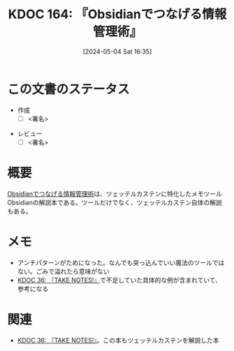 :properties:
:ID: 20240504T163507
:end:
#+title:      KDOC 164: 『Obsidianでつなげる情報管理術』
#+date:       [2024-05-04 Sat 16:35]
#+filetags:   :draft:book:
#+identifier: 20240504T163507

# (denote-rename-file-using-front-matter (buffer-file-name) 0)
# (save-excursion (while (re-search-backward ":draft" nil t) (replace-match "")))
# (flush-lines "^\\#\s.+?")

# ====ポリシー。
# 1ファイル1アイデア。
# 1ファイルで内容を完結させる。
# 常にほかのエントリとリンクする。
# 自分の言葉を使う。
# 参考文献を残しておく。
# 文献メモの場合は、感想と混ぜないこと。1つのアイデアに反する
# 自分の考えを加える。
# 構造を気にしない。
# エントリ間の接続を発見したら、接続エントリを追加する。カード間にあるリンクの関係を説明するカード。
# アイデアがまとまったらアウトラインエントリを作成する。リンクをまとめたエントリ。
# エントリを削除しない。古いカードのどこが悪いかを説明する新しいカードへのリンクを追加する。
# 恐れずにカードを追加する。無意味の可能性があっても追加しておくことが重要。

* この文書のステータス
:LOGBOOK:
CLOCK: [2024-05-04 Sat 22:04]--[2024-05-04 Sat 22:29] =>  0:25
CLOCK: [2024-05-04 Sat 21:32]--[2024-05-04 Sat 21:57] =>  0:25
CLOCK: [2024-05-04 Sat 17:09]--[2024-05-04 Sat 17:34] =>  0:25
CLOCK: [2024-05-04 Sat 16:39]--[2024-05-04 Sat 17:04] =>  0:25
:END:
- 作成
  - [ ] <署名>
# (progn (kill-line -1) (insert (format "  - [X] %s 貴島" (format-time-string "%Y-%m-%d"))))
- レビュー
  - [ ] <署名>
# (progn (kill-line -1) (insert (format "  - [X] %s 貴島" (format-time-string "%Y-%m-%d"))))

# 関連をつけた。
# タイトルがフォーマット通りにつけられている。
# 内容をブラウザに表示して読んだ(作成とレビューのチェックは同時にしない)。
# 文脈なく読めるのを確認した。
# おばあちゃんに説明できる。
# いらない見出しを削除した。
# タグを適切にした。
# すべてのコメントを削除した。
* 概要
[[https://www.amazon.co.jp/Obsidian%E3%81%A7%E3%81%A4%E3%81%AA%E3%81%92%E3%82%8B%E6%83%85%E5%A0%B1%E7%AE%A1%E7%90%86%E8%A1%93%E3%80%90%E5%AE%8C%E6%88%90%E7%89%88%E3%80%91-Pouhon-ebook/dp/B0CHY6MK42/ref=sr_1_1?crid=1Q2I9BN3X8E32&dib=eyJ2IjoiMSJ9.UH4wMDvpZj9OWbnTRn-LS5oGinNwXmfp7OOhpt3BBIaZXkISoJBoR1A8X1FJnIE6EmmRwc1TaMH2AzpCEh5vYZJPdpo7dfMmBh4DZc10KG79nEJpbiw5xwNd26-eTWqW.rjw3f_pQFJydjWv7cNIEFIqIfIN5JDsGHDAM5oz7r0Q&dib_tag=se&keywords=obsidian%E3%81%A7%E3%81%A4%E3%81%AA%E3%81%92%E3%82%8B%E6%83%85%E5%A0%B1%E7%AE%A1%E7%90%86%E8%A1%93&qid=1714807997&sprefix=obside%2Caps%2C175&sr=8-1][Obsidianでつなげる情報管理術]]は、ツェッテルカステンに特化したメモツールObsidianの解説本である。ツールだけでなく、ツェッテルカステン自体の解説もある。
* メモ
- アンチパターンがためになった。なんでも突っ込んでいい魔法のツールではない。ごみで溢れたら意味がない
- [[id:20231008T203658][KDOC 36: 『TAKE NOTES!』]]で不足していた具体的な例が含まれていて、参考になる
* 関連
- [[id:20231008T203658][KDOC 36: 『TAKE NOTES!』]]。この本もツェッテルカステンを解説した本
